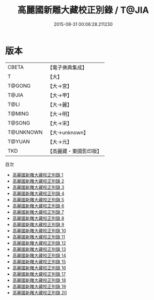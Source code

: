 #+TITLE: 高麗國新雕大藏校正別錄 / T@JIA

#+DATE: 2015-08-31 00:06:28.211230
* 版本
 |     CBETA|【電子佛典集成】|
 |         T|【大】     |
 |    T@GONG|【大→宮】   |
 |     T@JIA|【大→甲】   |
 |      T@LI|【大→麗】   |
 |    T@MING|【大→明】   |
 |    T@SONG|【大→宋】   |
 | T@UNKNOWN|【大→unknown】|
 |    T@YUAN|【大→元】   |
 |       TKD|【高麗藏・東國影印版】|
目次
 - [[file:KR6s0003_001.txt][高麗國新雕大藏校正別錄 1]]
 - [[file:KR6s0003_002.txt][高麗國新雕大藏校正別錄 2]]
 - [[file:KR6s0003_003.txt][高麗國新雕大藏校正別錄 3]]
 - [[file:KR6s0003_004.txt][高麗國新雕大藏校正別錄 4]]
 - [[file:KR6s0003_005.txt][高麗國新雕大藏校正別錄 5]]
 - [[file:KR6s0003_006.txt][高麗國新雕大藏校正別錄 6]]
 - [[file:KR6s0003_007.txt][高麗國新雕大藏校正別錄 7]]
 - [[file:KR6s0003_008.txt][高麗國新雕大藏校正別錄 8]]
 - [[file:KR6s0003_009.txt][高麗國新雕大藏校正別錄 9]]
 - [[file:KR6s0003_010.txt][高麗國新雕大藏校正別錄 10]]
 - [[file:KR6s0003_011.txt][高麗國新雕大藏校正別錄 11]]
 - [[file:KR6s0003_012.txt][高麗國新雕大藏校正別錄 12]]
 - [[file:KR6s0003_013.txt][高麗國新雕大藏校正別錄 13]]
 - [[file:KR6s0003_014.txt][高麗國新雕大藏校正別錄 14]]
 - [[file:KR6s0003_015.txt][高麗國新雕大藏校正別錄 15]]
 - [[file:KR6s0003_016.txt][高麗國新雕大藏校正別錄 16]]
 - [[file:KR6s0003_017.txt][高麗國新雕大藏校正別錄 17]]
 - [[file:KR6s0003_018.txt][高麗國新雕大藏校正別錄 18]]
 - [[file:KR6s0003_019.txt][高麗國新雕大藏校正別錄 19]]
 - [[file:KR6s0003_020.txt][高麗國新雕大藏校正別錄 20]]
